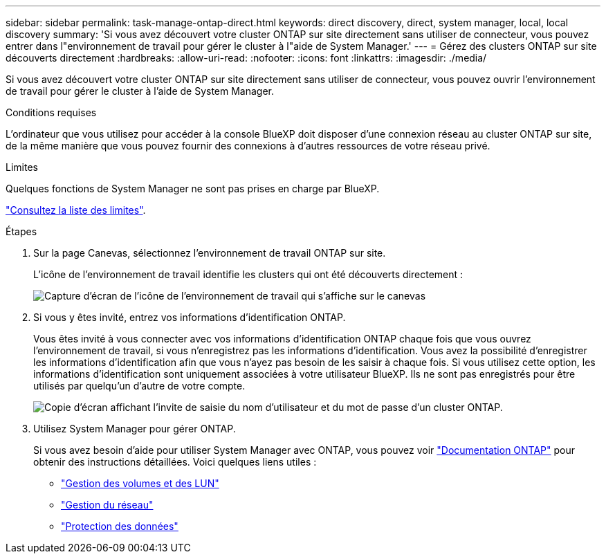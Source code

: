 ---
sidebar: sidebar 
permalink: task-manage-ontap-direct.html 
keywords: direct discovery, direct, system manager, local, local discovery 
summary: 'Si vous avez découvert votre cluster ONTAP sur site directement sans utiliser de connecteur, vous pouvez entrer dans l"environnement de travail pour gérer le cluster à l"aide de System Manager.' 
---
= Gérez des clusters ONTAP sur site découverts directement
:hardbreaks:
:allow-uri-read: 
:nofooter: 
:icons: font
:linkattrs: 
:imagesdir: ./media/


[role="lead"]
Si vous avez découvert votre cluster ONTAP sur site directement sans utiliser de connecteur, vous pouvez ouvrir l'environnement de travail pour gérer le cluster à l'aide de System Manager.

.Conditions requises
L'ordinateur que vous utilisez pour accéder à la console BlueXP doit disposer d'une connexion réseau au cluster ONTAP sur site, de la même manière que vous pouvez fournir des connexions à d'autres ressources de votre réseau privé.

.Limites
Quelques fonctions de System Manager ne sont pas prises en charge par BlueXP.

link:reference-limitations.html["Consultez la liste des limites"].

.Étapes
. Sur la page Canevas, sélectionnez l'environnement de travail ONTAP sur site.
+
L'icône de l'environnement de travail identifie les clusters qui ont été découverts directement :

+
image:screenshot-direct-discovery-we.png["Capture d'écran de l'icône de l'environnement de travail qui s'affiche sur le canevas"]

. Si vous y êtes invité, entrez vos informations d'identification ONTAP.
+
Vous êtes invité à vous connecter avec vos informations d'identification ONTAP chaque fois que vous ouvrez l'environnement de travail, si vous n'enregistrez pas les informations d'identification. Vous avez la possibilité d'enregistrer les informations d'identification afin que vous n'ayez pas besoin de les saisir à chaque fois. Si vous utilisez cette option, les informations d'identification sont uniquement associées à votre utilisateur BlueXP. Ils ne sont pas enregistrés pour être utilisés par quelqu'un d'autre de votre compte.

+
image:screenshot-credentials.png["Copie d'écran affichant l'invite de saisie du nom d'utilisateur et du mot de passe d'un cluster ONTAP."]

. Utilisez System Manager pour gérer ONTAP.
+
Si vous avez besoin d'aide pour utiliser System Manager avec ONTAP, vous pouvez voir https://docs.netapp.com/us-en/ontap/index.html["Documentation ONTAP"^] pour obtenir des instructions détaillées. Voici quelques liens utiles :

+
** https://docs.netapp.com/us-en/ontap/volume-admin-overview-concept.html["Gestion des volumes et des LUN"^]
** https://docs.netapp.com/us-en/ontap/network-manage-overview-concept.html["Gestion du réseau"^]
** https://docs.netapp.com/us-en/ontap/concept_dp_overview.html["Protection des données"^]



